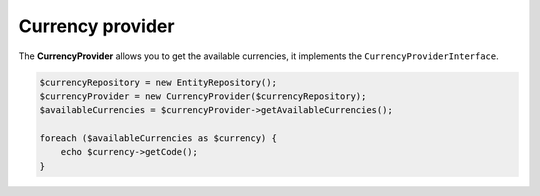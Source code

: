 Currency provider
=================

The **CurrencyProvider** allows you to get the available currencies, it implements the ``CurrencyProviderInterface``.

.. code-block:: php

    $currencyRepository = new EntityRepository();
    $currencyProvider = new CurrencyProvider($currencyRepository);
    $availableCurrencies = $currencyProvider->getAvailableCurrencies();

    foreach ($availableCurrencies as $currency) {
        echo $currency->getCode();
    }